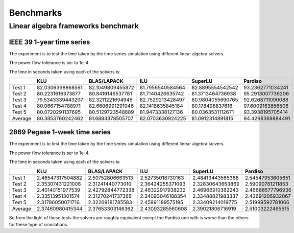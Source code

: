 Benchmarks
===========



Linear algebra frameworks benchmark
-----------------------------------

IEEE 39 1-year time series
^^^^^^^^^^^^^^^^^^^^^^^^^^^^

The experiment is to test the time taken by the time series simulation using different linear algebra solvers.

The power flow tolerance is ser to 1e-4.


The time in seconds taken using each of the solvers is:


+---------+------------------+------------------+------------------+------------------+------------------+
|         | KLU              | BLAS/LAPACK      | ILU              | SuperLU          | Pardiso          |
+=========+==================+==================+==================+==================+==================+
| Test 1  | 82.0306398868561 | 82.1049809455872 | 81.7956540584564 | 82.8895554542542 | 93.2362771034241 |
| Test 2  | 80.2231616973877 | 80.8419146537781 | 81.7140426635742 | 81.3713464736938 | 95.2913007736206 |
| Test 3  | 79.5343339443207 | 82.3211221694946 | 82.7529213428497 | 80.9804055690765 | 92.6268711090088 |
| Test 4  | 80.0667154788971 | 82.6606991291046 | 82.1418635845184 | 80.178496837616  | 97.6009163856506 |
| Test 5  | 80.0720291137695 | 80.5129723548889 | 81.9473338127136 | 80.0363531112671 | 93.3938195705414 |
+---------+------------------+------------------+------------------+------------------+------------------+
| Average | 80.3853760242462 | 81.6883378505707 | 82.0703630924225 | 81.0912314891815 | 94.4298369884491 |
+---------+------------------+------------------+------------------+------------------+------------------+


2869 Pegase 1-week time series
^^^^^^^^^^^^^^^^^^^^^^^^^^^^^^

The experiment is to test the time taken by the time series simulation using different linear algebra solvers.

The power flow tolerance is ser to 1e-4.


The time in seconds taken using each of the solvers is:


+---------+------------------+------------------+------------------+------------------+------------------+
|         | KLU              | BLAS/LAPACK      | ILU              | SuperLU          | Pardiso          |
+=========+==================+==================+==================+==================+==================+
| Test 1  | 2.46547317504882 | 2.50752806663513 | 2.52735018730163 | 2.48413443565368 | 2.54547953605651 |
| Test 2  | 2.35307431221008 | 2.31241440773010 | 2.36424255371093 | 2.32830643653869 | 2.59090781211853 |
| Test 3  | 2.40140151977539 | 2.42792844772338 | 2.46322917938232 | 2.46966910362243 | 2.46686577796936 |
| Test 4  | 2.33513951301574 | 2.31270241737365 | 2.34093046188354 | 2.33488821983337 | 2.42691206932067 |
| Test 5  | 2.31796050071716 | 2.32209181785583 | 2.45891189575195 | 2.33409214019775 | 2.51999592781066 |
+---------+------------------+------------------+------------------+------------------+------------------+
| Average | 2.37460980415344 | 2.37653303146362 | 2.43093285560608 | 2.39021806716919 | 2.51003222465515 |
+---------+------------------+------------------+------------------+------------------+------------------+

So from the light of these tests the solvers are roughly equivalent except the Pardiso one with is
worse than the others for these type of simulations.